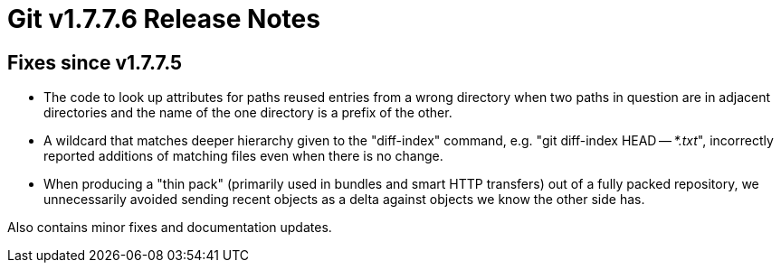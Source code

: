 Git v1.7.7.6 Release Notes
==========================

Fixes since v1.7.7.5
--------------------

 * The code to look up attributes for paths reused entries from a wrong
   directory when two paths in question are in adjacent directories and
   the name of the one directory is a prefix of the other.

 * A wildcard that matches deeper hierarchy given to the "diff-index" command,
   e.g. "git diff-index HEAD -- '*.txt'", incorrectly reported additions of
   matching files even when there is no change.

 * When producing a "thin pack" (primarily used in bundles and smart
   HTTP transfers) out of a fully packed repository, we unnecessarily
   avoided sending recent objects as a delta against objects we know
   the other side has.

Also contains minor fixes and documentation updates.
